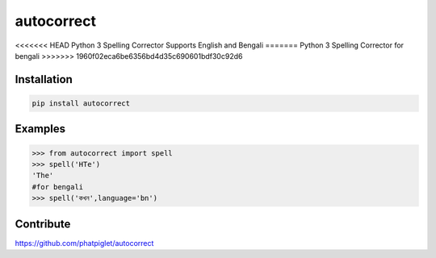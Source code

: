 ===========
autocorrect
===========
<<<<<<< HEAD
Python 3 Spelling Corrector
Supports English and Bengali
=======
Python 3 Spelling Corrector for bengali
>>>>>>> 1960f02eca6be6356bd4d35c690601bdf30c92d6

Installation
============
.. code-block:: bash

    pip install autocorrect

Examples
========
.. code-block:: python

    >>> from autocorrect import spell
    >>> spell('HTe')
    'The'
    #for bengali
    >>> spell('কখন',language='bn')

Contribute
==========
https://github.com/phatpiglet/autocorrect
